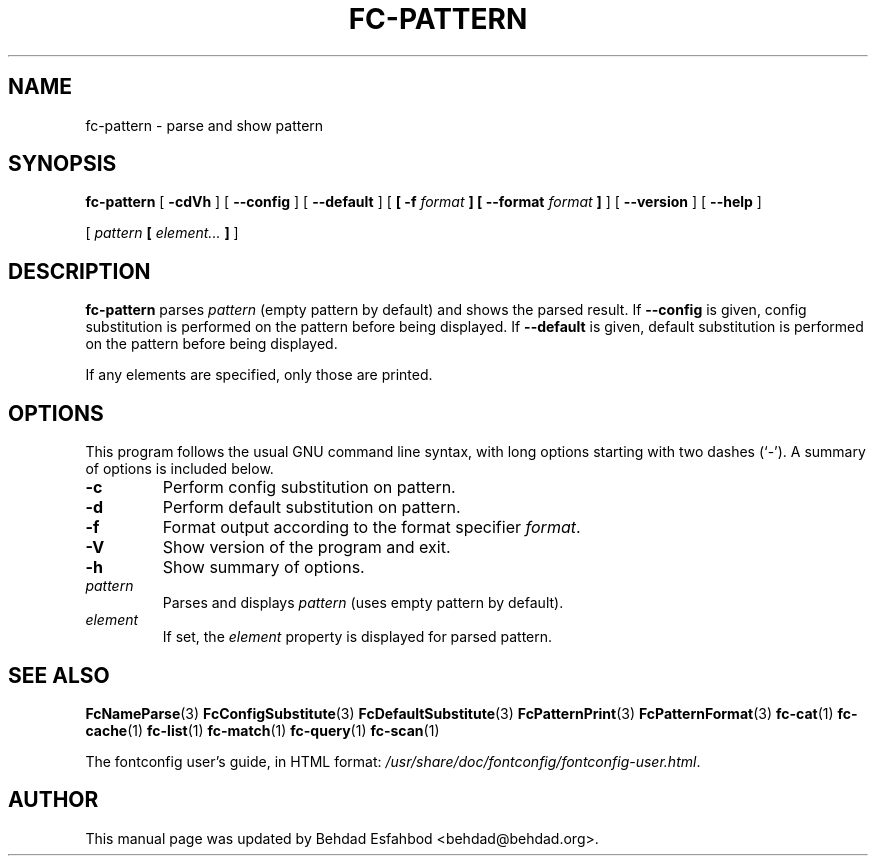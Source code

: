 .\" auto-generated by docbook2man-spec from docbook-utils package
.TH "FC-PATTERN" "1" "Apr 20, 2010" "" ""
.SH NAME
fc-pattern \- parse and show pattern
.SH SYNOPSIS
.sp
\fBfc-pattern\fR [ \fB-cdVh\fR ]  [ \fB--config\fR ]  [ \fB--default\fR ]  [ \fB [ -f \fIformat\fB ]  [ --format \fIformat\fB ] \fR ]  [ \fB--version\fR ]  [ \fB--help\fR ] 

 [ \fB\fIpattern\fB  [ \fIelement\fB\fI...\fB ]  \fR ] 
.SH "DESCRIPTION"
.PP
\fBfc-pattern\fR parses
\fIpattern\fR (empty
pattern by default) and shows the parsed result.
If \fB--config\fR is given, config substitution is performed on the
pattern before being displayed.
If \fB--default\fR is given, default substitution is performed on the
pattern before being displayed.
.PP
If any elements are specified, only those are printed.
.SH "OPTIONS"
.PP
This program follows the usual GNU command line syntax,
with long options starting with two dashes (`-'). A summary of
options is included below.
.TP
\fB-c\fR
Perform config substitution on pattern.
.TP
\fB-d\fR
Perform default substitution on pattern.
.TP
\fB-f\fR
Format output according to the format specifier
\fIformat\fR\&.
.TP
\fB-V\fR
Show version of the program and exit.
.TP
\fB-h\fR
Show summary of options.
.TP
\fB\fIpattern\fB\fR
Parses and displays \fIpattern\fR (uses empty pattern by default).
.TP
\fB\fIelement\fB\fR
If set, the \fIelement\fR property
is displayed for parsed pattern.
.SH "SEE ALSO"
.PP
\fBFcNameParse\fR(3)
\fBFcConfigSubstitute\fR(3)
\fBFcDefaultSubstitute\fR(3)
\fBFcPatternPrint\fR(3)
\fBFcPatternFormat\fR(3)
\fBfc-cat\fR(1)
\fBfc-cache\fR(1)
\fBfc-list\fR(1)
\fBfc-match\fR(1)
\fBfc-query\fR(1)
\fBfc-scan\fR(1)
.PP
The fontconfig user's guide, in HTML format:
\fI/usr/share/doc/fontconfig/fontconfig-user.html\fR\&.
.SH "AUTHOR"
.PP
This manual page was updated by Behdad Esfahbod <behdad@behdad.org>\&.
